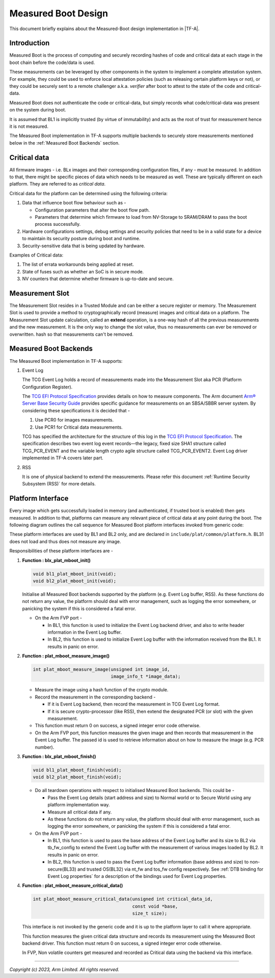 Measured Boot Design
====================

This document briefly explains about the Measured-Boot design implementation
in |TF-A|.

Introduction
------------

Measured Boot is the process of computing and securely recording hashes of code
and critical data at each stage in the boot chain before the code/data is used.

These measurements can be leveraged by other components in the system to
implement a complete attestation system. For example, they could be used to
enforce local attestation policies (such as releasing certain platform keys or
not), or they could be securely sent to a remote challenger a.k.a. `verifier`
after boot to attest to the state of the code and critical-data.

Measured Boot does not authenticate the code or critical-data, but simply
records what code/critical-data was present on the system during boot.

It is assumed that BL1 is implicitly trusted (by virtue of immutability) and
acts as the root of trust for measurement hence it is not measured.

The Measured Boot implementation in TF-A supports multiple backends to securely
store measurements mentioned below in the :ref:`Measured Boot Backends` section.

Critical data
-------------

All firmware images - i.e. BLx images and their corresponding configuration
files, if any - must be measured. In addition to that, there might be specific
pieces of data which needs to be measured as well. These are typically different
on each platform. They are referred to as *critical data*.

Critical data for the platform can be determined using the following criteria:

#. Data that influence boot flow behaviour such as -

   - Configuration parameters that alter the boot flow path.
   - Parameters that determine which firmware to load from NV-Storage to
     SRAM/DRAM to pass the boot process successfully.

#. Hardware configurations settings, debug settings and security policies
   that need to be in a valid state for a device to maintain its security
   posture during boot and runtime.
#. Security-sensitive data that is being updated by hardware.

Examples of Critical data:

#. The list of errata workarounds being applied at reset.
#. State of fuses such as whether an SoC is in secure mode.
#. NV counters that determine whether firmware is up-to-date and secure.

Measurement Slot
----------------

The Measurement Slot resides in a Trusted Module and can be either a secure
register or memory.
The Measurement Slot is used to provide a method to cryptographically record
(measure) images and critical data on a platform.
The Measurement Slot update calculation, called an **extend** operation, is
a one-way hash of all the previous measurements and the new measurement. It
is the only way to change the slot value, thus no measurements can ever be
removed or overwritten.
hash so that measurements can't be removed.

.. _Measured Boot Backends:

Measured Boot Backends
----------------------

The Measured Boot implementation in TF-A supports:

#. Event Log

   The TCG Event Log holds a record of measurements made into the Measurement
   Slot aka PCR (Platform Configuration Register).

   The `TCG EFI Protocol Specification`_ provides details on how to measure
   components. The Arm document
   `Arm® Server Base Security Guide`_ provides specific guidance for
   measurements on an SBSA/SBBR server system. By considering these
   specifications it is decided that -

   #. Use PCR0 for images measurements.
   #. Use PCR1 for Critical data measurements.

   TCG has specified the architecture for the structure of this log in the
   `TCG EFI Protocol Specification`_. The specification describes two event
   log event records—the legacy, fixed size SHA1 structure called TCG_PCR_EVENT
   and the variable length crypto agile structure called TCG_PCR_EVENT2. Event
   Log driver implemented in TF-A covers later part.

#. RSS

   It is one of physical backend to extend the measurements. Please refer this
   document :ref:`Runtime Security Subsystem (RSS)` for more details.

Platform Interface
------------------

Every image which gets successfully loaded in memory (and authenticated, if
trusted boot is enabled) then gets measured. In addition to that, platforms
can measure any relevant piece of critical data at any point during the boot.
The following diagram outlines the call sequence for Measured Boot platform
interfaces invoked from generic code:

.. image:: ../resources/diagrams/measured_boot_design.png

These platform interfaces are used by BL1 and BL2 only, and are declared in
``include/plat/common/platform.h``.
BL31 does not load and thus does not measure any image.

Responsibilities of these platform interfaces are -

#. **Function : blx_plat_mboot_init()**

   .. code-block:: c

      void bl1_plat_mboot_init(void);
      void bl2_plat_mboot_init(void);

   Initialise all Measured Boot backends supported by the platform
   (e.g. Event Log buffer, RSS). As these functions do not return any value,
   the platform should deal with error management, such as logging the error
   somewhere, or panicking the system if this is considered a fatal error.

   - On the Arm FVP port -

     - In BL1, this function is used to initialize the Event Log backend
       driver, and also to write header information in the Event Log
       buffer.
     - In BL2, this function is used to initialize Event Log buffer with
       the information received from the BL1. It results in panic on
       error.

#. **Function : plat_mboot_measure_image()**

   .. code-block:: c

      int plat_mboot_measure_image(unsigned int image_id,
                                   image_info_t *image_data);

   - Measure the image using a hash function of the crypto module.

   - Record the measurement in the corresponding backend -

     - If it is Event Log backend, then record the measurement in TCG Event Log
       format.
     - If it is secure crypto-processor (like RSS), then extend the designated
       PCR (or slot) with the given measurement.
   - This function must return 0 on success, a signed integer error code
     otherwise.
   - On the Arm FVP port, this function measures the given image and then
     records that measurement in the Event Log buffer.
     The passed id is used to retrieve information about on how to measure
     the image (e.g. PCR number).

#. **Function : blx_plat_mboot_finish()**

   .. code-block:: c

      void bl1_plat_mboot_finish(void);
      void bl2_plat_mboot_finish(void);

   - Do all teardown operations with respect to initialised Measured Boot backends.
     This could be -

     - Pass the Event Log details (start address and size) to Normal world or to
       Secure World using any platform implementation way.
     - Measure all critical data if any.
     - As these functions do not return any value, the platform should deal with
       error management, such as logging the error somewhere, or panicking the
       system if this is considered a fatal error.

   - On the Arm FVP port -

     - In BL1, this function is used to pass the base address of
       the Event Log buffer and its size to BL2 via tb_fw_config to extend the
       Event Log buffer with the measurement of various images loaded by BL2.
       It results in panic on error.
     - In BL2, this function is used to pass the Event Log buffer information
       (base address and size) to non-secure(BL33) and trusted OS(BL32) via
       nt_fw and tos_fw config respectively.
       See :ref:`DTB binding for Event Log properties` for a description of the
       bindings used for Event Log properties.

#. **Function : plat_mboot_measure_critical_data()**

   .. code-block:: c

      int plat_mboot_measure_critical_data(unsigned int critical_data_id,
                                           const void *base,
                                           size_t size);

   This interface is not invoked by the generic code and it is up to the
   platform layer to call it where appropriate.

   This function measures the given critical data structure and records its
   measurement using the Measured Boot backend driver.
   This function must return 0 on success, a signed integer error code
   otherwise.

   In FVP, Non volatile counters get measured and recorded as Critical data
   using the backend via this interface.

--------------

*Copyright (c) 2023, Arm Limited. All rights reserved.*

.. _Arm® Server Base Security Guide: https://developer.arm.com/documentation/den0086/latest
.. _TCG EFI Protocol Specification: https://trustedcomputinggroup.org/wp-content/uploads/EFI-Protocol-Specification-rev13-160330final.pdf
